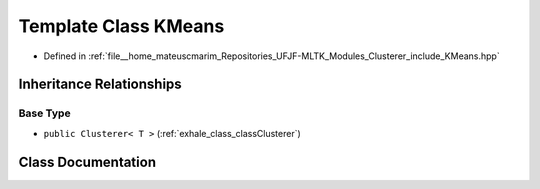 .. _exhale_class_classKMeans:

Template Class KMeans
=====================

- Defined in :ref:`file__home_mateuscmarim_Repositories_UFJF-MLTK_Modules_Clusterer_include_KMeans.hpp`


Inheritance Relationships
-------------------------

Base Type
*********

- ``public Clusterer< T >`` (:ref:`exhale_class_classClusterer`)


Class Documentation
-------------------


.. doxygenclass:: KMeans
   :members:
   :protected-members:
   :undoc-members: